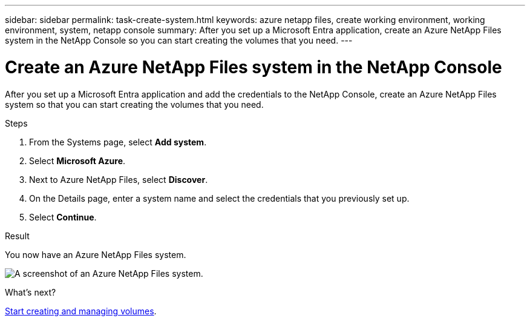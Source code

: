 ---
sidebar: sidebar
permalink: task-create-system.html
keywords: azure netapp files, create working environment, working environment, system, netapp console
summary: After you set up a Microsoft Entra application, create an Azure NetApp Files system in the NetApp Console so you can start creating the volumes that you need.
---

= Create an Azure NetApp Files system in the NetApp Console
:hardbreaks:
:nofooter:
:icons: font
:linkattrs:
:imagesdir: ./media/

[.lead]
After you set up a Microsoft Entra application and add the credentials to the NetApp Console, create an Azure NetApp Files system so that you can start creating the volumes that you need.

.Steps

. From the Systems page, select *Add system*.

. Select *Microsoft Azure*.

. Next to Azure NetApp Files, select *Discover*.

. On the Details page, enter a system name and select the credentials that you previously set up.

. Select *Continue*.

.Result

You now have an Azure NetApp Files system.

image:screenshot-azure-netapp-files-system.gif[A screenshot of an Azure NetApp Files system.]

.What's next?

link:task-create-volumes.html[Start creating and managing volumes].
